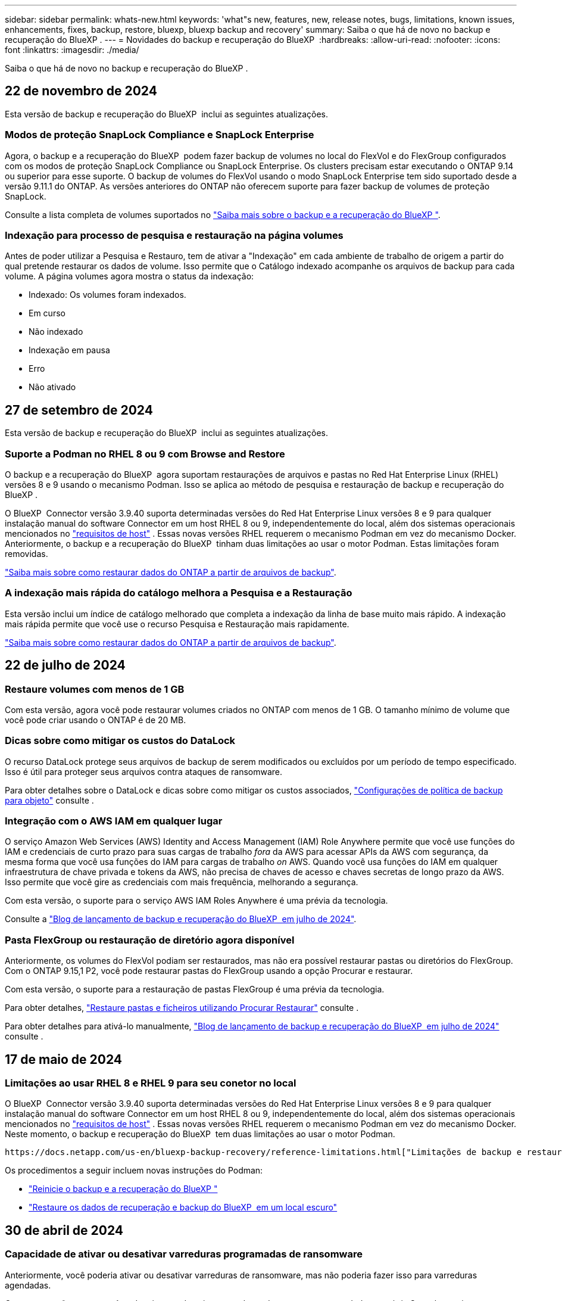 ---
sidebar: sidebar 
permalink: whats-new.html 
keywords: 'what"s new, features, new, release notes, bugs, limitations, known issues, enhancements, fixes, backup, restore, bluexp, bluexp backup and recovery' 
summary: Saiba o que há de novo no backup e recuperação do BlueXP . 
---
= Novidades do backup e recuperação do BlueXP 
:hardbreaks:
:allow-uri-read: 
:nofooter: 
:icons: font
:linkattrs: 
:imagesdir: ./media/


[role="lead"]
Saiba o que há de novo no backup e recuperação do BlueXP .



== 22 de novembro de 2024

Esta versão de backup e recuperação do BlueXP  inclui as seguintes atualizações.



=== Modos de proteção SnapLock Compliance e SnapLock Enterprise

Agora, o backup e a recuperação do BlueXP  podem fazer backup de volumes no local do FlexVol e do FlexGroup configurados com os modos de proteção SnapLock Compliance ou SnapLock Enterprise. Os clusters precisam estar executando o ONTAP 9.14 ou superior para esse suporte. O backup de volumes do FlexVol usando o modo SnapLock Enterprise tem sido suportado desde a versão 9.11.1 do ONTAP. As versões anteriores do ONTAP não oferecem suporte para fazer backup de volumes de proteção SnapLock.

Consulte a lista completa de volumes suportados no https://docs.netapp.com/us-en/bluexp-backup-recovery/concept-ontap-backup-to-cloud.html["Saiba mais sobre o backup e a recuperação do BlueXP "].



=== Indexação para processo de pesquisa e restauração na página volumes

Antes de poder utilizar a Pesquisa e Restauro, tem de ativar a "Indexação" em cada ambiente de trabalho de origem a partir do qual pretende restaurar os dados de volume. Isso permite que o Catálogo indexado acompanhe os arquivos de backup para cada volume. A página volumes agora mostra o status da indexação:

* Indexado: Os volumes foram indexados.
* Em curso
* Não indexado
* Indexação em pausa
* Erro
* Não ativado




== 27 de setembro de 2024

Esta versão de backup e recuperação do BlueXP  inclui as seguintes atualizações.



=== Suporte a Podman no RHEL 8 ou 9 com Browse and Restore

O backup e a recuperação do BlueXP  agora suportam restaurações de arquivos e pastas no Red Hat Enterprise Linux (RHEL) versões 8 e 9 usando o mecanismo Podman. Isso se aplica ao método de pesquisa e restauração de backup e recuperação do BlueXP .

O BlueXP  Connector versão 3.9.40 suporta determinadas versões do Red Hat Enterprise Linux versões 8 e 9 para qualquer instalação manual do software Connector em um host RHEL 8 ou 9, independentemente do local, além dos sistemas operacionais mencionados no https://docs.netapp.com/us-en/bluexp-setup-admin/task-prepare-private-mode.html#step-3-review-host-requirements["requisitos de host"^] . Essas novas versões RHEL requerem o mecanismo Podman em vez do mecanismo Docker. Anteriormente, o backup e a recuperação do BlueXP  tinham duas limitações ao usar o motor Podman. Estas limitações foram removidas.

https://docs.netapp.com/us-en/bluexp-backup-recovery/task-restore-backups-ontap.html["Saiba mais sobre como restaurar dados do ONTAP a partir de arquivos de backup"].



=== A indexação mais rápida do catálogo melhora a Pesquisa e a Restauração

Esta versão inclui um índice de catálogo melhorado que completa a indexação da linha de base muito mais rápido. A indexação mais rápida permite que você use o recurso Pesquisa e Restauração mais rapidamente.

https://docs.netapp.com/us-en/bluexp-backup-recovery/task-restore-backups-ontap.html["Saiba mais sobre como restaurar dados do ONTAP a partir de arquivos de backup"].



== 22 de julho de 2024



=== Restaure volumes com menos de 1 GB

Com esta versão, agora você pode restaurar volumes criados no ONTAP com menos de 1 GB. O tamanho mínimo de volume que você pode criar usando o ONTAP é de 20 MB.



=== Dicas sobre como mitigar os custos do DataLock

O recurso DataLock protege seus arquivos de backup de serem modificados ou excluídos por um período de tempo especificado. Isso é útil para proteger seus arquivos contra ataques de ransomware.

Para obter detalhes sobre o DataLock e dicas sobre como mitigar os custos associados, https://docs.netapp.com/us-en/bluexp-backup-recovery/concept-cloud-backup-policies.html["Configurações de política de backup para objeto"] consulte .



=== Integração com o AWS IAM em qualquer lugar

O serviço Amazon Web Services (AWS) Identity and Access Management (IAM) Role Anywhere permite que você use funções do IAM e credenciais de curto prazo para suas cargas de trabalho _fora_ da AWS para acessar APIs da AWS com segurança, da mesma forma que você usa funções do IAM para cargas de trabalho _on_ AWS. Quando você usa funções do IAM em qualquer infraestrutura de chave privada e tokens da AWS, não precisa de chaves de acesso e chaves secretas de longo prazo da AWS. Isso permite que você gire as credenciais com mais frequência, melhorando a segurança.

Com esta versão, o suporte para o serviço AWS IAM Roles Anywhere é uma prévia da tecnologia.

Consulte a https://community.netapp.com/t5/Tech-ONTAP-Blogs/BlueXP-Backup-and-Recovery-July-2024-Release/ba-p/453993["Blog de lançamento de backup e recuperação do BlueXP  em julho de 2024"].



=== Pasta FlexGroup ou restauração de diretório agora disponível

Anteriormente, os volumes do FlexVol podiam ser restaurados, mas não era possível restaurar pastas ou diretórios do FlexGroup. Com o ONTAP 9.15,1 P2, você pode restaurar pastas do FlexGroup usando a opção Procurar e restaurar.

Com esta versão, o suporte para a restauração de pastas FlexGroup é uma prévia da tecnologia.

Para obter detalhes, https://docs.netapp.com/us-en/bluexp-backup-recovery/task-restore-backups-ontap.html#restore-ontap-data-using-browse-restore["Restaure pastas e ficheiros utilizando Procurar  Restaurar"] consulte .

Para obter detalhes para ativá-lo manualmente, https://community.netapp.com/t5/Tech-ONTAP-Blogs/BlueXP-Backup-and-Recovery-July-2024-Release/ba-p/453993["Blog de lançamento de backup e recuperação do BlueXP  em julho de 2024"] consulte .



== 17 de maio de 2024



=== Limitações ao usar RHEL 8 e RHEL 9 para seu conetor no local

O BlueXP  Connector versão 3.9.40 suporta determinadas versões do Red Hat Enterprise Linux versões 8 e 9 para qualquer instalação manual do software Connector em um host RHEL 8 ou 9, independentemente do local, além dos sistemas operacionais mencionados no https://docs.netapp.com/us-en/bluexp-setup-admin/task-prepare-private-mode.html#step-3-review-host-requirements["requisitos de host"^] . Essas novas versões RHEL requerem o mecanismo Podman em vez do mecanismo Docker. Neste momento, o backup e recuperação do BlueXP  tem duas limitações ao usar o motor Podman.

 https://docs.netapp.com/us-en/bluexp-backup-recovery/reference-limitations.html["Limitações de backup e restauração"]Consulte para obter detalhes.

Os procedimentos a seguir incluem novas instruções do Podman:

* https://docs.netapp.com/us-en/bluexp-backup-recovery/reference-restart-backup.html["Reinicie o backup e a recuperação do BlueXP "]
* https://docs.netapp.com/us-en/bluexp-backup-recovery/reference-backup-cbs-db-in-dark-site.html["Restaure os dados de recuperação e backup do BlueXP  em um local escuro"]




== 30 de abril de 2024



=== Capacidade de ativar ou desativar varreduras programadas de ransomware

Anteriormente, você poderia ativar ou desativar varreduras de ransomware, mas não poderia fazer isso para varreduras agendadas.

Com esta versão, agora você pode ativar ou desativar varreduras de ransomware agendadas na cópia Snapshot mais recente usando a opção na página Configurações avançadas. Se você ativá-lo, as verificações são realizadas semanalmente por padrão. Você pode alterar esse horário para dias ou semanas ou desativá-lo, economizando custos.

Consulte as seguintes informações para obter detalhes:

* https://docs.netapp.com/us-en/bluexp-backup-recovery/task-manage-backup-settings-ontap.html["Gerir as definições de cópia de segurança"]
* https://docs.netapp.com/us-en/bluexp-backup-recovery/task-create-policies-ontap.html["Gerenciar políticas para ONTAP volumes"]
* https://docs.netapp.com/us-en/bluexp-backup-recovery/concept-cloud-backup-policies.html["Configurações de política de backup para objeto"]




== 04 de abril de 2024



=== Capacidade de ativar ou desativar varreduras de ransomware

Anteriormente, quando você ativou a detecção de ransomware em uma política de backup, as verificações ocorreram automaticamente quando o primeiro backup foi criado e quando você restaurou um backup. Anteriormente, o serviço digitalizava todas as cópias Snapshot e não era possível desativar as digitalizações.

Com esta versão, agora você pode ativar ou desativar varreduras de ransomware na cópia Snapshot mais recente usando a opção na página Configurações avançadas. Se você ativá-lo, as verificações são realizadas semanalmente por padrão.

Consulte as seguintes informações para obter detalhes:

* https://docs.netapp.com/us-en/bluexp-backup-recovery/task-manage-backup-settings-ontap.html["Gerir as definições de cópia de segurança"]
* https://docs.netapp.com/us-en/bluexp-backup-recovery/task-create-policies-ontap.html["Gerenciar políticas para ONTAP volumes"]
* https://docs.netapp.com/us-en/bluexp-backup-recovery/concept-cloud-backup-policies.html["Configurações de política de backup para objeto"]


ifdef::aws[]

 https://docs.netapp.com/us-en/bluexp-backup-recovery/task-backup-to-s3.html["Fazer backup de dados do Cloud Volumes ONTAP para o Amazon S3"]Consulte e https://docs.netapp.com/us-en/bluexp-backup-recovery/task-backup-to-azure.html["Fazer backup de dados do Cloud Volumes ONTAP para o Azure Blob"].

endif::aws[]



== 12 de março de 2024



=== Possibilidade de fazer "restaurações rápidas" de backups na nuvem para volumes ONTAP no local

Agora você pode executar uma _restauração rápida_ de um volume do storage de nuvem para um volume de destino ONTAP no local. Anteriormente, você poderia executar uma restauração rápida apenas para um sistema Cloud Volumes ONTAP. A restauração rápida é ideal para situações de recuperação de desastres em que você precisa fornecer acesso a um volume o mais rápido possível. Uma restauração rápida é muito mais rápida do que a restauração de volume total. Ela restaura os metadados de um snapshot de nuvem para um volume de destino do ONTAP. A fonte poderia ser AWS S3, Azure Blob, Google Cloud Services ou NetApp StorageGRID.

O sistema de destino ONTAP local deve estar executando o ONTAP versão 9.14.1 ou superior.

Você pode fazer isso usando o processo Procurar e restaurar, não o processo de pesquisa e restauração.

Para obter detalhes, https://docs.netapp.com/us-en/bluexp-backup-recovery/task-restore-backups-ontap.html["Restaure dados do ONTAP a partir de arquivos de backup"] consulte .



=== Capacidade de restaurar arquivos e pastas de cópias Snapshot e replicação

Anteriormente, você poderia restaurar arquivos e pastas apenas de cópias de backup na AWS, Azure e Google Cloud Services. Agora, você pode restaurar arquivos e pastas de cópias Snapshot locais e de cópias de replicação.

Você pode executar esse recurso usando o processo de pesquisa e restauração, e não usando o processo Procurar e restaurar.



== 01 de fevereiro de 2024



=== Melhorias no backup e recuperação do BlueXP  para máquinas virtuais

* Suporte a restaurar máquinas virtuais para um local alternativo
* Suporte para desproteger datastores




== 15 de dezembro de 2023



=== Relatórios disponíveis para cópias Snapshot locais e cópias Snapshot de replicação

Anteriormente, você poderia gerar relatórios apenas sobre cópias de backup. Agora, você também pode criar relatórios sobre cópias Snapshot locais e cópias Snapshot de replicação.

Com esses relatórios, você pode fazer o seguinte:

* Garantir que os dados críticos estejam protegidos de acordo com sua política organizacional.
* Garantir que os backups sejam executados sem problemas para um grupo de volumes.
* Fornecer uma prova de proteção sobre seus dados de produção.


Consulte a https://docs.netapp.com/us-en/bluexp-backup-recovery/task-report-inventory.html["Relatório sobre a cobertura de proteção de dados"].



=== Marcação personalizada disponível em volumes para classificação e filtragem

Agora você pode adicionar tags personalizadas a volumes a partir do ONTAP 9.13,1 para que você possa agrupar volumes dentro e entre ambientes de trabalho. Isso permite classificar volumes nas páginas da IU de backup e recuperação do BlueXP  e filtrar em relatórios.



=== Backups do catálogo mantidos por 30 dias

Anteriormente, Catalog.zip backups foram retidos por 7 dias. Agora, eles são retidos por 30 dias.

Consulte a https://docs.netapp.com/us-en/bluexp-backup-recovery/reference-backup-cbs-db-in-dark-site.html["Restaure os dados de recuperação e backup do BlueXP  em locais escuros"].



== 23 de outubro de 2023



=== 3-2-1 criação de política de backup durante a ativação do backup

Anteriormente, políticas personalizadas precisavam ser criadas antes de iniciar um Snapshot, replicação ou backup. Agora você pode criar uma política durante o processo de ativação do backup usando a IU de backup e recuperação do BlueXP .

https://docs.netapp.com/us-en/bluexp-backup-recovery/task-create-policies-ontap.html["Saiba mais sobre políticas"].



=== Suporte para restauração rápida sob demanda de volumes ONTAP

O backup e a recuperação do BlueXP  agora permitem executar uma "restauração rápida" de um volume do storage de nuvem para um sistema Cloud Volumes ONTAP. A restauração rápida é ideal para situações de recuperação de desastres em que você precisa fornecer acesso a um volume o mais rápido possível. Uma restauração rápida restaura os metadados do arquivo de backup para um volume em vez de restaurar todo o arquivo de backup.

O sistema de destino do Cloud Volumes ONTAP deve estar executando o ONTAP versão 9.13.0 ou superior. https://docs.netapp.com/us-en/bluexp-backup-recovery/task-restore-backups-ontap.html["Saiba mais sobre como restaurar dados"].

O Monitor de trabalhos de cópia de segurança e recuperação do BlueXP  também mostra informações sobre o progresso dos trabalhos de restauro rápido.



=== Suporte para trabalhos agendados no Monitor de trabalhos

O Monitor de tarefas de backup e recuperação do BlueXP  monitorou anteriormente tarefas de backup e restauração agendadas de volume para armazenamento de objetos, mas não tarefas de Snapshot local, replicação, backup e restauração que foram agendadas por meio da IU ou API.

O Monitor de tarefas de backup e recuperação do BlueXP  agora inclui tarefas agendadas para snapshots locais, replicações e backups para o storage de objetos.

https://docs.netapp.com/us-en/bluexp-backup-recovery/task-monitor-backup-jobs.html["Saiba mais sobre o Monitor de trabalhos atualizado"].



== 13 de outubro de 2023



=== Melhorias no backup e recuperação do BlueXP  para aplicações (nativo da nuvem)

* Base de dados Microsoft SQL Server
+
** Suporta backup, restauração e recuperação de bancos de dados Microsoft SQL Server residentes no Amazon FSX for NetApp ONTAP
** Todas as operações são suportadas apenas por APIs REST.


* Sistemas SAP HANA
+
** Durante a atualização do sistema, a montagem automática e a desmontagem dos volumes são realizadas usando fluxos de trabalho em vez de scripts
** Suporta a adição, remoção, edição, exclusão, manutenção e atualização do host do plug-in usando UI






=== Melhorias no backup e recuperação do BlueXP  para aplicativos (híbridos)

* É compatível com bloqueio de dados e proteção contra ransomware
* Compatível com a migração de backups do StorageGRID para a camada de arquivamento
* É compatível com o backup de dados de aplicações MongoDB, MySQL e PostgreSQL de sistemas ONTAP locais para Amazon Web Services, Microsoft Azure, Google Cloud Platform e StorageGRID. Você pode restaurar os dados quando necessário.




=== Melhorias no backup e recuperação do BlueXP  para máquinas virtuais

* Suporte para modelo de implantação de proxy de conetor




== 11 de setembro de 2023



=== Gerenciamento de novas políticas para dados do ONTAP

Esta versão inclui a capacidade da IU criar políticas Snapshot personalizadas, políticas de replicação e políticas para backups para storage de objetos para dados do ONTAP.

https://docs.netapp.com/us-en/bluexp-backup-recovery/task-create-policies-ontap.html["Saiba mais sobre políticas"].



=== Suporte para restaurar arquivos e pastas de volumes no armazenamento de objetos do ONTAP S3

Anteriormente, não era possível restaurar arquivos e pastas usando o recurso "Procurar e Restaurar" quando os volumes foram copiados para o armazenamento de objetos do ONTAP S3. Esta versão remove essa restrição.

https://docs.netapp.com/us-en/bluexp-backup-recovery/task-restore-backups-ontap.html["Saiba mais sobre como restaurar dados"].



=== Capacidade de arquivar dados de backup imediatamente em vez de gravar primeiro no storage padrão

Agora você pode enviar seus arquivos de backup imediatamente para o armazenamento de arquivamento, em vez de gravar os dados no storage de nuvem padrão. Isso pode ser especialmente útil para usuários que raramente precisam acessar dados de backups na nuvem ou usuários que estão substituindo um ambiente de backup em fita.



=== Suporte adicional para backup e restauração de volumes SnapLock

Agora, o backup e a recuperação podem fazer backup de volumes FlexVol e FlexGroup configurados usando o modo de proteção SnapLock Enterprise. Os clusters precisam estar executando o ONTAP 9.14 ou superior para esse suporte. O backup de volumes do FlexVol usando o modo SnapLock Enterprise tem sido suportado desde a versão 9.11.1 do ONTAP. As versões anteriores do ONTAP não oferecem suporte para fazer backup de volumes de proteção SnapLock.

https://docs.netapp.com/us-en/bluexp-backup-recovery/concept-ontap-backup-to-cloud.html["Saiba mais sobre como proteger dados do ONTAP"].



== 1 de agosto de 2023

[IMPORTANT]
====
* Devido a um importante aprimoramento de segurança, seu conetor agora requer acesso de saída à Internet a um endpoint adicional para gerenciar recursos de backup e recuperação em seu ambiente de nuvem pública. Se este endpoint não tiver sido adicionado à lista "permitido" no firewall, verá um erro na IU sobre "Serviço indisponível" ou "Falha ao determinar o estado do serviço":
+
https://NetApp-cloud-account.auth0.com

* Uma assinatura PAYGO de backup e recuperação agora é necessária quando você estiver usando o pacote "CVO Professional" que permite agrupar backup e recuperação do Cloud Volumes ONTAP e do BlueXP . Isso não era necessário no passado. Nenhuma cobrança será cobrada na assinatura de backup e recuperação de sistemas Cloud Volumes ONTAP qualificados, mas ela será necessária ao configurar o backup em novos volumes.


====


=== Foi adicionado suporte para fazer backup de volumes em buckets em sistemas ONTAP configurados com S3

Agora você pode usar um sistema ONTAP que foi configurado para o Simple Storage Service (S3) para fazer backup de volumes no storage de objetos. Isso é compatível com sistemas ONTAP no local e sistemas Cloud Volumes ONTAP. Essa configuração é suportada em implantações de nuvem e em locais locais locais sem acesso à Internet (uma implantação em modo "privada").

ifdef::aws[]

https://docs.netapp.com/us-en/bluexp-backup-recovery/task-backup-onprem-to-ontap-s3.html["Saiba mais"].

endif::aws[]



=== Agora você pode incluir snapshots existentes de um volume protegido em seus arquivos de backup

No passado, você conseguiu incluir cópias Snapshot existentes de volumes de leitura e gravação em seu arquivo de backup inicial para storage de objetos (em vez de começar com a cópia Snapshot mais recente). As cópias Snapshot existentes de volumes somente leitura (volumes de proteção de dados) não foram incluídas no arquivo de backup. Agora você pode optar por incluir cópias Snapshot mais antigas no arquivo de backup para volumes "DP".

O assistente de backup exibe um prompt no final das etapas de backup, onde você pode selecionar esses "instantâneos existentes".



=== O backup e a recuperação do BlueXP  não são mais compatíveis com o backup automático de volumes adicionados no futuro

Anteriormente, você poderia marcar uma caixa no assistente de backup para aplicar a política de backup selecionada a todos os volumes futuros adicionados ao cluster. Esta funcionalidade foi removida com base no feedback do utilizador e na falta de utilização desta funcionalidade. Você precisará ativar manualmente os backups de quaisquer novos volumes adicionados ao cluster.



=== A página monitorização de trabalhos foi atualizada com novas funcionalidades

A página Monitoramento de tarefas agora fornece mais informações relacionadas à estratégia de backup 3-2-1. O serviço também fornece notificações de alerta adicionais relacionadas à estratégia de backup.

O filtro tipo "Backup Lifecycle" foi renomeado para "retenção". Use esse filtro para controlar o ciclo de vida do backup e identificar a expiração de todas as cópias de backup. O tipo de tarefa "retenção" captura todos os trabalhos de exclusão Instantânea iniciados em um volume protegido pelo backup e recuperação do BlueXP .

https://docs.netapp.com/us-en/bluexp-backup-recovery/task-monitor-backup-jobs.html["Saiba mais sobre o Monitor de trabalhos atualizado"].



== 6 de julho de 2023



=== O backup e a recuperação do BlueXP  agora incluem a capacidade de agendar e criar cópias Snapshot e volumes replicados

Agora, o backup e a recuperação do BlueXP  permitem que você implemente uma estratégia 3-2-1 em que você possa ter 3 cópias dos dados de origem em 2 sistemas de storage diferentes, juntamente com a cópia 1 na nuvem. Após a ativação, você terá:

* Cópia Snapshot do volume no sistema de origem
* Volume replicado em um sistema de storage diferente
* Backup do volume no armazenamento de objetos


https://docs.netapp.com/us-en/bluexp-backup-recovery/concept-protection-journey.html["Saiba mais sobre os novos recursos de backup e restauração de espetro completo"].

Essa nova funcionalidade também se aplica às operações de recuperação. É possível executar operações de restauração a partir de uma cópia Snapshot, de um volume replicado ou de um arquivo de backup na nuvem. Assim, você tem flexibilidade para escolher o arquivo de backup que atenda aos requisitos de recuperação, incluindo custo e velocidade de recuperação.

Observe que essa nova funcionalidade e interface de usuário são compatíveis apenas com clusters executando o ONTAP 9.8 ou superior. Se o cluster tiver uma versão anterior do software, você poderá continuar usando a versão anterior do backup e recuperação do BlueXP . No entanto, recomendamos que você atualize para uma versão suportada do ONTAP para obter os recursos e funcionalidades mais recentes. Para continuar usando a versão mais antiga do software, siga estas etapas:

. Na guia *volumes*, selecione *Configurações de backup*.
. Na página _Configurações de backup_, clique no botão de opção *Exibir a versão anterior de backup e recuperação do BlueXP *.
+
Depois, você pode gerenciar os clusters mais antigos usando a versão anterior do software.





=== Capacidade de criar seu contêiner de storage para backup em storage de objetos

Quando você cria arquivos de backup no armazenamento de objetos, por padrão, o serviço de backup e recuperação criará os buckets no armazenamento de objetos para você. Você mesmo pode criar os buckets se quiser usar um determinado nome ou atribuir propriedades especiais. Se você quiser criar seu próprio bucket, você deve criá-lo antes de iniciar o assistente de ativação. https://docs.netapp.com/us-en/bluexp-backup-recovery/concept-protection-journey.html#do-you-want-to-create-your-own-object-storage-container["Saiba como criar seus buckets de armazenamento de objetos"].

Esta funcionalidade não é atualmente suportada ao criar ficheiros de cópia de segurança para sistemas StorageGRID.



== 04 de julho de 2023



=== Melhorias no backup e recuperação do BlueXP  para aplicações (nativo da nuvem)

* Sistemas SAP HANA
+
** É compatível com a restauração de volumes que não são de dados e volumes que não são de dados globais com proteção secundária Azure NetApp Files


* Bancos de dados Oracle
+
** Suporta restauração de bancos de dados Oracle no Azure NetApp Files para local alternativo
** Suporta a catalogação de backups de bancos de dados Oracle no Azure NetApp Files
** Permite colocar o host do banco de dados no modo de manutenção para executar tarefas de manutenção






=== Melhorias no backup e recuperação do BlueXP  para aplicativos (híbridos)

* Suporta restauração para local alternativo
* Permite montar backups de banco de dados Oracle
* Compatível com a migração de backups do GCP para a camada de arquivamento




=== Melhorias no backup e recuperação do BlueXP  para máquinas virtuais (híbridas)

* Dá suporte à proteção dos tipos de datastores NFS e VMFS
* Permite cancelar o Registro do plug-in do SnapCenter para o host VMware vSphere
* Suporta atualização e descoberta de armazenamentos de dados e backups mais recentes




== 5 de junho de 2023



=== É possível fazer backup e proteger os volumes do FlexGroup usando a proteção DataLock e ransomware

As políticas de backup para volumes FlexGroup agora podem usar a proteção DataLock e ransomware quando o cluster estiver executando o ONTAP 9.13,1 ou superior.



=== Novos recursos de relatórios

Agora há uma guia relatórios onde você pode gerar um relatório de inventário de backup, que inclui todos os backups de uma conta específica, ambiente de trabalho ou inventário de SVM. Você também pode criar um relatório de atividade de trabalho de proteção de dados, que fornece informações sobre operações de Snapshot, backup, clone e restauração que podem ajudá-lo com o monitoramento de contrato de nível de serviço. Consulte a https://docs.netapp.com/us-en/bluexp-backup-recovery/task-report-inventory.html["Relatório sobre a cobertura de proteção de dados"].



=== Melhorias no Monitor de trabalho

Agora você pode rever _backup Lifecycle_ como um tipo de tarefa na página Monitor de tarefas, ajudando você a acompanhar todo o ciclo de vida do backup. Você também pode ver detalhes de todas as operações na linha do tempo do BlueXP . Consulte a https://docs.netapp.com/us-en/bluexp-backup-recovery/task-monitor-backup-jobs.html["Monitore o status dos trabalhos de backup e restauração"].



=== Alerta de notificação adicional para rótulos de política não correlacionados

Foi adicionado um novo alerta de cópia de segurança: "Os ficheiros de cópia de segurança não foram criados porque os rótulos de política de instantâneo não correspondem". Se o _label_ definido em uma política de backup não tiver um _label_ correspondente na política Snapshot, nenhum arquivo de backup será criado. Você precisará usar o Gerenciador do sistema ou a CLI do ONTAP para adicionar o rótulo ausente à política de snapshot de volume.

https://docs.netapp.com/us-en/bluexp-backup-recovery/task-monitor-backup-jobs.html#review-backup-and-restore-alerts-in-the-bluexp-notification-center["Revise todos os alertas que o backup e a recuperação do BlueXP  podem enviar"].



=== Backup automático de arquivos críticos de backup e recuperação do BlueXP  em locais escuros

Quando você estiver usando backup e recuperação do BlueXP  em um site sem acesso à Internet, conhecido como implantação de "modo privado", as informações de backup e recuperação do BlueXP  são armazenadas somente no sistema de conetores locais. Essa nova funcionalidade faz o backup automático de dados críticos de backup e recuperação do BlueXP  para um bucket no sistema StorageGRID conectado, para que você possa restaurar esses dados em um novo conector, se necessário. https://docs.netapp.com/us-en/bluexp-backup-recovery/reference-backup-cbs-db-in-dark-site.html["Saiba mais"]



== 8 de maio de 2023



=== As operações de restauração em nível de pasta agora são suportadas a partir de armazenamento de arquivo e de backups bloqueados

Se um arquivo de backup tiver sido configurado com proteção DataLock & ransomware ou se o arquivo de backup residir no armazenamento de arquivamento, agora as operações de restauração em nível de pasta serão suportadas se o cluster estiver executando o ONTAP 9.13,1 ou superior.



=== Chaves gerenciadas por clientes entre regiões e entre projetos são compatíveis ao fazer backup de volumes no Google Cloud

Agora você pode escolher um bucket que está em um projeto diferente do projeto de suas chaves de criptografia gerenciadas pelo cliente (CMEK).

ifdef::gcp[]

https://docs.netapp.com/us-en/bluexp-backup-recovery/task-backup-onprem-to-gcp.html#preparing-google-cloud-storage-for-backups["Saiba mais sobre como configurar suas próprias chaves de criptografia gerenciadas pelo cliente"].

endif::gcp[]



=== As regiões da AWS China agora são compatíveis com arquivos de backup

As regiões AWS China Beijing (CN-North-1) e Ningxia (cn-Northwest-1) agora são suportadas como destinos para seus arquivos de backup se o cluster estiver executando o ONTAP 9.12,1 ou superior.

Observe que as políticas do IAM atribuídas ao BlueXP  Connector precisam alterar o nome de recurso da AWS "arn" em todas as seções _recurso_ de "AWS" para "AWS-cn"; por exemplo, "ARN:aws-cn:S3:::NetApp-backup-*".

ifdef::aws[]

 https://docs.netapp.com/us-en/bluexp-backup-recovery/task-backup-to-s3.html["Faça backup dos dados do Cloud Volumes ONTAP para o Amazon S3"]Consulte e https://docs.netapp.com/us-en/bluexp-backup-recovery/task-backup-onprem-to-aws.html["Fazer backup de dados do ONTAP no local para o Amazon S3"] para obter detalhes.

endif::aws[]



=== Melhorias no Monitor de trabalhos

As tarefas iniciadas pelo sistema, tais operações de backup em curso, estão agora disponíveis na guia *Monitoramento de tarefas* para sistemas ONTAP locais que executam o ONTAP 9.13,1 ou superior. As versões anteriores do ONTAP irão apresentar apenas trabalhos iniciados pelo utilizador.



== 14 de abril de 2023



=== Melhorias no backup e recuperação do BlueXP  para aplicações (nativo da nuvem)

* Bancos de dados SAP HANA
+
** Suporta atualização de sistema baseada em script
** Suporta cópia de segurança do ficheiro único-instantâneo-restauro se a cópia de segurança do Azure NetApp Files estiver configurada
** Suporta atualização de plug-in


* Bancos de dados Oracle
+
** Melhorias na implantação do plug-in simplificando a configuração do usuário sudo não-raiz
** Suporta atualização de plug-in
** Oferece suporte a descoberta automática e proteção orientada por políticas de bancos de dados Oracle no Azure NetApp Files
** Compatível com a restauração do banco de dados Oracle para o local original com recuperação granular






=== Melhorias no backup e recuperação do BlueXP  para aplicativos (híbridos)

* O backup e a recuperação do BlueXP  para aplicações (híbridas) são baseados no plano de controle SaaS
* Modificou as APIS REST híbridas para se alinhar às APIs nativas da nuvem.
* Suporta notificação por e-mail




== 4 de abril de 2023



=== Capacidade de fazer backup de dados para a nuvem a partir de sistemas Cloud Volumes ONTAP no modo "restrito"

Agora você pode fazer backup dos dados de sistemas Cloud Volumes ONTAP instalados nas regiões comerciais da AWS, Azure e GCP no "modo restrito". Isso requer que você instale primeiro o conetor na região comercial "restrita". https://docs.netapp.com/us-en/bluexp-setup-admin/concept-modes.html["Saiba mais sobre os modos de implantação do BlueXP "^].

ifdef::aws[]

Consulte https://docs.netapp.com/us-en/bluexp-backup-recovery/task-backup-to-s3.html["Fazer backup de dados do Cloud Volumes ONTAP para o Amazon S3"]

endif::aws[]

ifdef::azure[]

 https://docs.netapp.com/us-en/bluexp-backup-recovery/task-backup-to-azure.html["Fazer backup de dados do Cloud Volumes ONTAP para o Azure Blob"]Consulte .

endif::azure[]



=== Capacidade de fazer backup de volumes do ONTAP no local para o ONTAP S3 usando a API

A nova funcionalidade nas APIs permite fazer backup de seus snapshots de volume para o ONTAP S3 usando o backup e a recuperação do BlueXP . Essa funcionalidade está disponível apenas para sistemas ONTAP no local no momento. Para obter instruções detalhadas, consulte o Blog https://community.netapp.com/t5/Tech-ONTAP-Blogs/BlueXP-Backup-and-Recovery-Feature-Blog-April-23-Updates/ba-p/443075#toc-hId--846533830["Integração com o ONTAP S3 como destino"^].



=== Capacidade de alterar o aspeto de redundância de zona da sua conta de armazenamento Azure de LRS para ZRS

Ao criar backups de sistemas Cloud Volumes ONTAP para o storage Azure, por padrão, o backup e a recuperação do BlueXP  provisionam o contêiner de Blob com redundância local (LRS) para otimização de custos. Você pode alterar essa configuração para redundância de zona (ZRS) se desejar que seus dados sejam replicados entre diferentes zonas. Consulte as instruções da Microsoft para https://learn.microsoft.com/en-us/azure/storage/common/redundancy-migration?tabs=portal["alterar a forma como a sua conta de armazenamento é replicada"^].



=== Melhorias no Monitor de trabalhos

* As operações de backup e restauração iniciadas pelo usuário a partir da API e UI de recuperação do BlueXP , e as tarefas iniciadas pelo sistema, tais operações de backup contínuas, estão agora disponíveis na guia *Monitoramento de tarefas* para sistemas Cloud Volumes ONTAP que executam o ONTAP 9.13,0 ou superior. As versões anteriores do ONTAP irão apresentar apenas trabalhos iniciados pelo utilizador.
* Além de poder baixar um arquivo CSV para gerar relatórios em todos os trabalhos, agora você pode baixar um arquivo JSON para uma única tarefa e ver seus detalhes. https://docs.netapp.com/us-en/bluexp-backup-recovery/task-monitor-backup-jobs.html#download-job-monitoring-results-as-a-report["Saiba mais"].
* Foram adicionados dois novos alertas de tarefa de cópia de segurança: "Falha de tarefa agendada" e "Restaurar tarefa concluída, mas com avisos". https://docs.netapp.com/us-en/bluexp-backup-recovery/task-monitor-backup-jobs.html#review-backup-and-restore-alerts-in-the-bluexp-notification-center["Revise todos os alertas que o backup e a recuperação do BlueXP  podem enviar"].




== 9 de março de 2023



=== As operações de restauração em nível de pasta agora incluem todas as subpastas e arquivos

No passado, quando você restaurou uma pasta, apenas os arquivos dessa pasta foram restaurados - nenhuma subpastas ou arquivos em subpastas foram restaurados. Agora, se você estiver usando o ONTAP 9.13,0 ou superior, todas as subpastas e arquivos na pasta selecionada serão restaurados. Isso pode economizar muito tempo e dinheiro nos casos em que você tem várias pastas aninhadas em uma pasta de nível superior.



=== Capacidade de fazer backup de dados de sistemas Cloud Volumes ONTAP em locais com conectividade de saída limitada

Agora você pode fazer backup de dados de sistemas Cloud Volumes ONTAP instalados nas regiões comerciais da AWS e do Azure para o Amazon S3 ou Azure Blob. Isso requer que você instale o conetor em "modo restrito" em um host Linux na região comercial, e que você implante o sistema Cloud Volumes ONTAP lá também.

ifdef::aws[]

 https://docs.netapp.com/us-en/bluexp-backup-recovery/task-backup-to-s3.html["Fazer backup de dados do Cloud Volumes ONTAP para o Amazon S3"]Consulte .

endif::aws[]

ifdef::azure[]

 https://docs.netapp.com/us-en/bluexp-backup-recovery/task-backup-to-azure.html["Fazer backup de dados do Cloud Volumes ONTAP para o Azure Blob"]Consulte .

endif::azure[]



=== Várias melhorias no Monitor de trabalhos

* A página Monitoramento de tarefas adicionou filtragem avançada para que você possa procurar tarefas de backup e restauração por tempo, carga de trabalho (volumes, aplicativos ou máquinas virtuais), tipo de tarefa, status, ambiente de trabalho e VM de armazenamento. Você também pode inserir texto livre para procurar qualquer recurso, por exemplo, "Application_3".  https://docs.netapp.com/us-en/bluexp-backup-recovery/task-monitor-backup-jobs.html#searching-and-filtering-the-list-of-jobs["Veja como usar os filtros avançados"].
* As operações de backup e restauração iniciadas pelo usuário a partir da API e UI de recuperação do BlueXP , e as tarefas iniciadas pelo sistema, tais operações de backup contínuas, estão agora disponíveis na guia *Monitoramento de tarefas* para sistemas Cloud Volumes ONTAP que executam o ONTAP 9.13,0 ou superior. As versões anteriores dos sistemas Cloud Volumes ONTAP e sistemas ONTAP locais irão apresentar apenas trabalhos iniciados pelo utilizador neste momento.




== 6 de fevereiro de 2023



=== Capacidade de mover arquivos de backup mais antigos para o storage de arquivamento do Azure a partir de sistemas StorageGRID

Agora você pode categorizar arquivos de backup mais antigos de sistemas StorageGRID para storage de arquivamento no Azure. Isso permite que você libere espaço em seus sistemas StorageGRID e economize dinheiro usando uma classe de armazenamento barata para arquivos de backup antigos.

Essa funcionalidade estará disponível se o cluster no local estiver usando o ONTAP 9.12,1 ou superior e o sistema StorageGRID estiver usando o 11,4 ou superior. https://docs.netapp.com/us-en/bluexp-backup-recovery/task-backup-onprem-private-cloud.html#preparing-to-archive-older-backup-files-to-public-cloud-storage["Saiba mais aqui"^].



=== A proteção DataLock e ransomware pode ser configurada para arquivos de backup no Azure Blob

DataLock e ransomware Protection agora são compatíveis com arquivos de backup armazenados no Azure Blob. Se o seu sistema Cloud Volumes ONTAP ou ONTAP no local estiver executando o ONTAP 9.12,1 ou superior, agora você pode bloquear seus arquivos de backup e digitalizá-los para detectar possíveis ransomware. https://docs.netapp.com/us-en/bluexp-backup-recovery/concept-cloud-backup-policies.html#datalock-and-ransomware-protection["Saiba mais sobre como proteger seus backups usando a proteção DataLock e ransomware"^].



=== Aprimoramentos de volume do FlexGroup de backup e restauração

* Agora você pode escolher vários agregados ao restaurar um volume FlexGroup. Na última versão, você só pode selecionar um único agregado.
* A restauração de volume do FlexGroup agora é compatível com sistemas Cloud Volumes ONTAP. Na última versão, você só podia restaurar para sistemas ONTAP locais.




=== Os sistemas Cloud Volumes ONTAP podem mover backups mais antigos para o armazenamento do Google Archival

Os arquivos de backup são criados inicialmente na classe de armazenamento padrão do Google. Agora você pode usar o backup e a recuperação do BlueXP  para categorizar backups mais antigos no storage do Google Archive para otimizar ainda mais os custos. A última versão suportava apenas essa funcionalidade com clusters ONTAP locais. Agora, os sistemas Cloud Volumes ONTAP implantados no Google Cloud são compatíveis.



=== As operações de Restauração de volume agora permitem que você selecione o SVM onde você deseja restaurar dados de volume

Agora você restaura os dados de volume para diferentes VMs de storage nos clusters do ONTAP. No passado, não era possível escolher a VM de storage.



=== Suporte aprimorado para volumes nas configurações do MetroCluster

Ao utilizar o ONTAP 9.12,1 GA ou superior, a cópia de segurança é agora suportada quando ligada ao sistema principal numa configuração MetroCluster. Toda a configuração de backup é transferida para o sistema secundário para que os backups para a nuvem continuem automaticamente após o switchover.

https://docs.netapp.com/us-en/bluexp-backup-recovery/concept-ontap-backup-to-cloud.html#backup-limitations["Consulte limitações de backup para obter mais informações"].



== 9 de janeiro de 2023



=== Capacidade de mover arquivos de backup mais antigos para o storage de arquivamento do AWS S3 a partir de sistemas StorageGRID

Agora você pode categorizar arquivos de backup mais antigos de sistemas StorageGRID para storage de arquivamento no AWS S3. Isso permite que você libere espaço em seus sistemas StorageGRID e economize dinheiro usando uma classe de armazenamento barata para arquivos de backup antigos. Você pode optar por categorizar backups no storage do AWS S3 Glacier ou do S3 Glacier Deep Archive.

Esse recurso estará disponível se o cluster no local estiver usando o ONTAP 9.12,1 ou superior e o sistema StorageGRID estiver usando o 11,3 ou superior. https://docs.netapp.com/us-en/bluexp-backup-recovery/task-backup-onprem-private-cloud.html#preparing-to-archive-older-backup-files-to-public-cloud-storage["Saiba mais aqui"].



=== Capacidade de selecionar suas próprias chaves gerenciadas pelo cliente para criptografia de dados no Google Cloud

Ao fazer backup de dados de seus sistemas ONTAP para o Google Cloud Storage, agora você pode selecionar suas próprias chaves gerenciadas pelo cliente para criptografia de dados no assistente de ativação em vez de usar as chaves de criptografia gerenciadas pelo Google padrão. Basta configurar primeiro as chaves de criptografia gerenciadas pelo cliente no Google e, em seguida, inserir os detalhes ao ativar o backup e a recuperação do BlueXP .



=== A função "Administrador de armazenamento" não é mais necessária para que a conta de serviço crie backups no Google Cloud Storage

Em versões anteriores, a função "Administrador do storage" era necessária para a conta de serviço que permite o backup e a recuperação do BlueXP  acessar buckets do Google Cloud Storage. Agora você pode criar uma função personalizada com um conjunto reduzido de permissões a serem atribuídas à conta de serviço.

ifdef::gcp[]

https://docs.netapp.com/us-en/bluexp-backup-recovery/task-backup-onprem-to-gcp.html#preparing-google-cloud-storage-for-backups["Veja como preparar seu Google Cloud Storage para backups"].

endif::gcp[]



=== Foi adicionado suporte para restaurar dados utilizando a Pesquisa e Restauração em sites sem acesso à Internet

Se você estiver fazendo backup de dados de um cluster do ONTAP local para o StorageGRID em um site sem acesso à Internet, também conhecido como site escuro ou site off-line, agora você pode usar a opção pesquisar e Restaurar para restaurar dados quando necessário. Esta funcionalidade requer que o conetor BlueXP  (versão 3.9.25 ou superior) seja implantado no site offline.

https://docs.netapp.com/us-en/bluexp-backup-recovery/task-restore-backups-ontap.html#restoring-ontap-data-using-search-restore["Consulte como restaurar dados do ONTAP usando pesquisar  Restaurar"]. https://docs.netapp.com/us-en/bluexp-setup-admin/task-quick-start-private-mode.html["Veja como instalar o conetor no seu site offline"].



=== Capacidade de transferir a página de resultados da monitorização de trabalhos como um relatório .csv

Depois de filtrar a página Monitoramento de tarefas para exibir os trabalhos e ações em que você está interessado, agora você pode gerar e baixar um arquivo .csv desses dados. Em seguida, você pode analisar as informações ou enviar o relatório para outras pessoas em sua organização. https://docs.netapp.com/us-en/bluexp-backup-recovery/task-monitor-backup-jobs.html#download-job-monitoring-results-as-a-report["Consulte como gerar um relatório de monitorização de trabalhos"].



== 19 de dezembro de 2022



=== Melhorias no Cloud Backup para aplicações

* Bancos de dados SAP HANA
+
** É compatível com backup e restauração baseados em políticas de bancos de dados SAP HANA que residem no Azure NetApp Files
** Suporta políticas personalizadas


* Bancos de dados Oracle
+
** Adicione hosts e implante plug-in automaticamente
** Suporta políticas personalizadas
** É compatível com backup, restauração e clone baseados em políticas de bancos de dados Oracle residentes no Cloud Volumes ONTAP
** Suporta backup e restauração baseados em políticas de bancos de dados Oracle residentes no Amazon FSX for NetApp ONTAP
** Suporta a restauração de bancos de dados Oracle usando o método de conexão e cópia
** Compatível com Oracle 21c
** Compatível com clonagem de banco de dados Oracle nativo da nuvem






=== Melhorias no Cloud Backup para máquinas virtuais

* Máquinas virtuais
+
** Fazer backup de máquinas virtuais a partir do storage secundário no local
** Suporta políticas personalizadas
** É compatível com o Google Cloud Platform (GCP) para fazer backup de um ou mais datastores
** Oferece suporte a storage de nuvem de baixo custo, como Glacier, Deep Glacier e Azure Archive






== 6 de dezembro de 2022



=== Alterações de ponto de extremidade de acesso à Internet de saída de conetor necessárias

Devido a uma mudança no Cloud Backup, você precisa alterar os seguintes pontos de extremidade de conetor para uma operação bem-sucedida do Cloud Backup:

[cols="50,50"]
|===
| Endpoint antigo | Novo endpoint 


| https://cloudmanager.cloud.NetApp.com | https://api.BlueXP .NetApp.com 


| https://*.cloudmanager.cloud.NetApp.com | https://*.api.BlueXP .NetApp.com 
|===
Consulte a lista completa de pontos de extremidade do seu https://docs.netapp.com/us-en/bluexp-setup-admin/task-set-up-networking-aws.html#outbound-internet-access["AWS"^] https://docs.netapp.com/us-en/bluexp-setup-admin/task-set-up-networking-google.html#outbound-internet-access["Google Cloud"^] ambiente de nuvem , ou https://docs.netapp.com/us-en/bluexp-setup-admin/task-set-up-networking-azure.html#outbound-internet-access["Azure"^] .



=== Suporte para selecionar a classe de armazenamento do Google Archival na IU

Os arquivos de backup são criados inicialmente na classe de armazenamento padrão do Google. Agora você pode usar a IU do Cloud Backup para categorizar backups mais antigos no storage do Google Archive após um determinado número de dias para otimização adicional de custos.

Esse recurso atualmente é compatível com clusters ONTAP on-premise que usam o ONTAP 9.12,1 ou superior. Atualmente, não está disponível para sistemas Cloud Volumes ONTAP.



=== Suporte para FlexGroup volumes

O Cloud Backup agora é compatível com o backup e a restauração de volumes do FlexGroup. Ao usar o ONTAP 9.12,1 ou superior, você pode fazer backup do FlexGroup volumes em storage de nuvem pública e privada. Se você tiver ambientes de trabalho que incluem o FlexVol e o FlexGroup volumes, depois de atualizar o software ONTAP, poderá fazer backup de qualquer um dos volumes do FlexGroup nesses sistemas.

https://docs.netapp.com/us-en/bluexp-backup-recovery/concept-ontap-backup-to-cloud.html#supported-volumes["Consulte a lista completa dos tipos de volume suportados"].



=== Capacidade de restaurar dados de backups para um agregado específico em sistemas Cloud Volumes ONTAP

Em versões anteriores, você poderia selecionar o agregado somente ao restaurar dados para sistemas ONTAP locais. Esta funcionalidade agora funciona ao restaurar dados para sistemas Cloud Volumes ONTAP.



== 2 de novembro de 2022



=== Capacidade de exportar cópias Snapshot mais antigas para seus arquivos de backup de linha de base

Se houver cópias Snapshot locais para volumes no ambiente de trabalho que correspondam aos rótulos de agendamento de backup (por exemplo, diariamente, semanalmente, etc.), você poderá exportar esses snapshots históricos para o storage de objetos como arquivos de backup. Isso permite inicializar seus backups na nuvem movendo cópias snapshot mais antigas para a cópia de backup da linha de base.

Essa opção está disponível ao ativar o Cloud Backup para seus ambientes de trabalho. Também pode alterar esta definição mais tarde no https://docs.netapp.com/us-en/bluexp-backup-recovery/task-manage-backup-settings-ontap.html["Página Configurações avançadas"].



=== Agora, o Cloud Backup pode ser usado para arquivar volumes que não precisam mais no sistema de origem

Agora você pode excluir o relacionamento de backup de um volume. Isso fornece um mecanismo de arquivamento se você quiser interromper a criação de novos arquivos de backup e excluir o volume de origem, mas manter todos os arquivos de backup existentes. Isso permite que você restaure o volume do arquivo de backup no futuro, se necessário, enquanto limpa espaço do sistema de armazenamento de origem. https://docs.netapp.com/us-en/bluexp-backup-recovery/task-manage-backups-ontap.html#deleting-volume-backup-relationships["Saiba como"].



=== O suporte foi adicionado para receber alertas do Cloud Backup por e-mail e no Centro de notificações

O Cloud Backup foi integrado ao serviço de notificação do BlueXP . Você pode exibir as notificações do Cloud Backup clicando no sino de notificação na barra de menu do BlueXP . Você também pode configurar o BlueXP  para enviar notificações por e-mail como alertas para que você possa ser informado sobre atividades importantes do sistema, mesmo quando não estiver conetado ao sistema. O e-mail pode ser enviado para qualquer destinatário que precise estar ciente da atividade de backup e restauração. https://docs.netapp.com/us-en/bluexp-backup-recovery/task-monitor-backup-jobs.html#use-the-job-monitor-to-view-backup-and-restore-job-status["Saiba como"].



=== A nova página Configurações avançadas permite alterar as configurações de backup no nível do cluster

Esta nova página permite alterar muitas configurações de backup em nível de cluster definidas ao ativar o Cloud Backup para cada sistema ONTAP. Você também pode modificar algumas configurações que são aplicadas como configurações de backup "padrão". O conjunto completo de configurações de backup que você pode alterar inclui:

* As chaves de storage que dão permissão ao sistema ONTAP para acessar o storage de objetos
* A largura de banda de rede alocada para carregar backups para armazenamento de objetos
* A configuração de backup automático (e política) para volumes futuros
* A classe de storage de arquivamento (somente AWS)
* Se as cópias Snapshot históricas estão incluídas nos arquivos de backup da linha de base inicial
* Se os instantâneos "anuais" são removidos do sistema de origem
* O espaço IPspace ONTAP que está conetado ao armazenamento de objetos (em caso de seleção incorreta durante a ativação)


https://docs.netapp.com/us-en/bluexp-backup-recovery/task-manage-backup-settings-ontap.html["Saiba mais sobre como gerenciar configurações de backup em nível de cluster"].



=== Agora você pode restaurar arquivos de backup usando a Pesquisa e Restauração ao usar um conetor no local

Na versão anterior, foi adicionado suporte para a criação de arquivos de backup na nuvem pública quando o conetor é implantado em suas instalações. Nesta versão, o suporte continuou a permitir o uso da Pesquisa e Restauração para restaurar backups do Amazon S3 ou do Azure Blob quando o conetor é implantado em suas instalações. A pesquisa e restauração também oferece suporte à restauração de backups de sistemas StorageGRID para sistemas ONTAP locais agora.

Neste momento, o conetor deve ser implantado na Google Cloud Platform ao usar a Pesquisa e Restauração para restaurar backups do Google Cloud Storage.



=== A página monitorização de trabalhos foi atualizada

As seguintes atualizações foram feitas ao https://docs.netapp.com/us-en/bluexp-backup-recovery/task-monitor-backup-jobs.html["Página monitorização de trabalhos"] :

* Uma coluna para "carga de trabalho" está disponível para que você possa filtrar a página para exibir trabalhos para os seguintes serviços de backup: Volumes, aplicativos e máquinas virtuais.
* Você pode adicionar novas colunas para "Nome de usuário" e "tipo de tarefa" se quiser exibir esses detalhes para um trabalho de backup específico.
* A página Detalhes do trabalho apresenta todos os subtrabalhos que estão a ser executados para concluir o trabalho principal.
* A página é atualizada automaticamente a cada 15 minutos para que você sempre veja os resultados mais recentes do status do trabalho. E você pode clicar no botão *Refresh* para atualizar a página imediatamente.




=== Aprimoramentos de backup entre contas da AWS

Se você quiser usar uma conta AWS diferente para seus backups do Cloud Volumes ONTAP do que está usando para os volumes de origem, adicione as credenciais da conta AWS de destino no BlueXP  e adicione as permissões "S3:PutBucketPolicy" e "S3:PutBucketOwnershipControls" à função do IAM que fornece permissões ao BlueXP . No passado, você precisava configurar muitas configurações no Console da AWS - você não precisa mais fazer isso.



== 28 de setembro de 2022



=== Melhorias no Cloud Backup para aplicações

* É compatível com o Google Cloud Platform (GCP) e o StorageGRID para fazer backup de snapshots consistentes com aplicações
* Crie políticas personalizadas
* Suporta armazenamento de arquivamento
* Fazer backup de aplicações SAP HANA
* Faça backup das aplicações Oracle e SQL que estão no ambiente VMware
* Fazer backup de aplicações de storage secundário no local
* Desativar cópias de segurança
* Anular o registo do servidor SnapCenter




=== Melhorias no Cloud Backup para máquinas virtuais

* Suporta o StorageGRID para fazer backup de um ou mais datastores
* Crie políticas personalizadas




== 19 de setembro de 2022



=== A proteção DataLock e ransomware pode ser configurada para arquivos de backup em sistemas StorageGRID

A última versão introduziu _DataLock e ransomware Protection_ para backups armazenados em buckets do Amazon S3. Esta versão expande o suporte a arquivos de backup armazenados em sistemas StorageGRID. Se o cluster estiver usando o ONTAP 9.11,1 ou superior e o sistema StorageGRID estiver executando a versão 11.6.0.3 ou superior, essa nova opção de política de backup estará disponível. https://docs.netapp.com/us-en/bluexp-backup-recovery/concept-cloud-backup-policies.html#datalock-and-ransomware-protection["Saiba mais sobre como você pode usar a proteção DataLock e ransomware para proteger seus backups"^].

Observe que você precisará estar executando um conetor com a versão 3.9.22 ou superior do software. O conetor deve ser instalado em suas instalações, e pode ser instalado em um site com ou sem acesso à Internet.



=== A restauração em nível de pasta está agora disponível a partir dos seus ficheiros de cópia de segurança

Agora você pode restaurar uma pasta de um arquivo de backup se precisar de acesso a todos os arquivos nessa pasta (diretório ou compartilhamento). Restaurar uma pasta é muito mais eficiente do que restaurar um volume inteiro. Esta funcionalidade está disponível para operações de restauro utilizando o método de procura e restauro e o método de pesquisa e restauro ao utilizar o ONTAP 9.11,1 ou superior. Neste momento, você pode selecionar e restaurar apenas uma única pasta, e apenas os arquivos dessa pasta são restaurados - nenhuma sub-pastas ou arquivos em subpastas são restaurados.



=== A restauração em nível de arquivo agora está disponível a partir de backups que foram movidos para armazenamento de arquivamento

No passado, você só podia restaurar volumes de arquivos de backup movidos para storage de arquivamento (somente AWS e Azure). Agora você pode restaurar arquivos individuais desses arquivos de backup arquivados. Esta funcionalidade está disponível para operações de restauro utilizando o método de procura e restauro e o método de pesquisa e restauro ao utilizar o ONTAP 9.11,1 ou superior.



=== A restauração em nível de arquivo agora fornece a opção de substituir o arquivo de origem original

No passado, um arquivo restaurado para o volume original foi sempre restaurado como um novo arquivo com o prefixo "Restore_<file_name>". Agora você pode optar por substituir o arquivo de origem original ao restaurar o arquivo para o local original no volume. Esta funcionalidade está disponível para operações de restauro utilizando o método de pesquisa e restauro e o método de pesquisa e restauro.



=== Arraste e solte para habilitar o backup em nuvem para sistemas StorageGRID

Se o https://docs.netapp.com/us-en/bluexp-storagegrid/task-discover-storagegrid.html["StorageGRID"^] destino dos backups existir como um ambiente de trabalho no Canvas, você poderá arrastar seu ambiente de trabalho no ONTAP local para o destino para iniciar o assistente de configuração do backup em nuvem.
